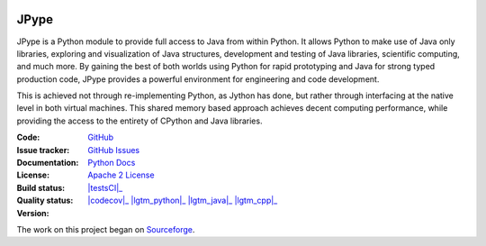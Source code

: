 .. image:: doc/logo.png
   :scale: 50 %
   :alt: JPype logo
   :align: center

JPype
=====
   
|implementation|  |pyversions|  |javaversions|  |jvm|  |platform|  |license|

JPype is a Python module to provide full access to Java from 
within Python. It allows Python to make use of Java only libraries,
exploring and visualization of Java structures, development and testing
of Java libraries, scientific computing, and much more.  By gaining 
the best of both worlds using Python for rapid prototyping and Java
for strong typed production code, JPype provides a powerful environment
for engineering and code development.  

This is achieved not through re-implementing Python, as
Jython has done, but rather through interfacing at the native
level in both virtual machines. This shared memory based 
approach achieves decent computing performance, while providing the
access to the entirety of CPython and Java libraries.

:Code: `GitHub
 <https://github.com/jpype-project/jpype>`_
:Issue tracker: `GitHub Issues
 <https://github.com/jpype-project/jpype/issues>`_
:Documentation: `Python Docs`_
:License: `Apache 2 License`_
:Build status:  |testsCI|_ |Docs|_
:Quality status:  |codecov|_ |lgtm_python|_ |lgtm_java|_ |lgtm_cpp|_
:Version: |pypiVersion|_ |conda|_

     
    .. |testsCI| https://dev.azure.com/jpype-project/jpype/_apis/build/status/jpype-project.jpype?branchName=master
    .. _testsCI: https://dev.azure.com/jpype-project/jpype/_build/latest?definitionId=1&branchName=master

    .. |codecov| https://codecov.io/gh/jpype-project/jpype/branch/master/graph/badge.svg
    .. _codecov: https://codecov.io/gh/jpype-project/jpype

    .. |alerts| https://img.shields.io/lgtm/alerts/g/jpype-project/jpype.svg?logo=lgtm&logoWidth=18
    .. _alerts: https://lgtm.com/projects/g/jpype-project/jpype/alerts/

    .. |lgtm_python| https://img.shields.io/lgtm/grade/python/g/jpype-project/jpype.svg?logo=lgtm&logoWidth=18&label=python
    .. _lgtm_python: https://lgtm.com/projects/g/jpype-project/jpype/context:python

    .. |lgtm_java| https://img.shields.io/lgtm/grade/java/g/jpype-project/jpype.svg?logo=lgtm&logoWidth=18&label=java
    .. _lgtm_java: https://lgtm.com/projects/g/jpype-project/jpype/context:java

    .. |lgtm_cpp| https://img.shields.io/lgtm/grade/cpp/g/jpype-project/jpype.svg?logo=lgtm&logoWidth=18&label=C++
    .. _lgtm_cpp: https://lgtm.com/projects/g/jpype-project/jpype/context:cpp

    .. |pypiVersion| image:: https://img.shields.io/pypi/v/Jpype1.svg
    .. _pypiVersion: https://badge.fury.io/py/JPype1
    
    .. |conda| image:: https://img.shields.io/conda/v/conda-forge/jpype1.svg
    .. _conda: https://anaconda.org/conda-forge/jpype1

.. |Docs| image:: https://img.shields.io/readthedocs/jpype.svg
.. _Docs: http://jpype.readthedocs.org/en/latest/
.. |implementation| image:: https://img.shields.io/pypi/implementation/jpype1.svg
.. |pyversions| image:: https://img.shields.io/pypi/pyversions/jpype1.svg
.. |javaversions| image:: https://img.shields.io/badge/java-8%20%7C%209%20%7C%2011-purple.svg
.. |jvm| image:: https://img.shields.io/badge/jvm-Open%20%7C%20Oracle%20%7C%20Corretto-purple.svg
.. |platform| image:: https://img.shields.io/conda/pn/conda-forge/jpype1.svg
.. |license| image:: https://img.shields.io/github/license/jpype-project/jpype.svg
.. _Apache 2 License: https://github.com/jpype-project/jpype/blob/master/LICENSE
.. _Python Docs: http://jpype.readthedocs.org/en/latest/

The work on this project began on `Sourceforge <http://sourceforge.net/projects/jpype/>`__.

